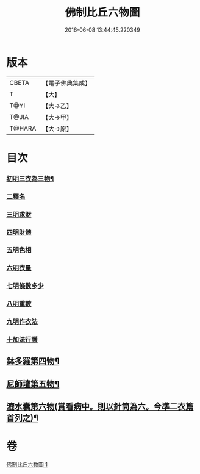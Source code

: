 #+TITLE: 佛制比丘六物圖 
#+DATE: 2016-06-08 13:44:45.220349

* 版本
 |     CBETA|【電子佛典集成】|
 |         T|【大】     |
 |      T@YI|【大→乙】   |
 |     T@JIA|【大→甲】   |
 |    T@HARA|【大→原】   |

* 目次
*** [[file:KR6k0186_001.txt::001-0896c7][初明三衣為三物¶]]
*** [[file:KR6k0186_001.txt::001-0897d18][二釋名]]
*** [[file:KR6k0186_001.txt::001-0897d29][三明求財]]
*** [[file:KR6k0186_001.txt::001-0898a15][四明財體]]
*** [[file:KR6k0186_001.txt::001-0898b7][五明色相]]
*** [[file:KR6k0186_001.txt::001-0898b20][六明衣量]]
*** [[file:KR6k0186_001.txt::001-0898c22][七明條數多少]]
*** [[file:KR6k0186_001.txt::001-0899a16][八明重數]]
*** [[file:KR6k0186_001.txt::001-0899b4][九明作衣法]]
*** [[file:KR6k0186_001.txt::001-0899b28][十加法行護]]
** [[file:KR6k0186_001.txt::001-0900b22][鉢多羅第四物¶]]
** [[file:KR6k0186_001.txt::001-0900c22][尼師壇第五物¶]]
** [[file:KR6k0186_001.txt::001-0901c4][漉水囊第六物(賞看病中。則以針筒為六。今準二衣篇首列之)¶]]

* 卷
[[file:KR6k0186_001.txt][佛制比丘六物圖 1]]

